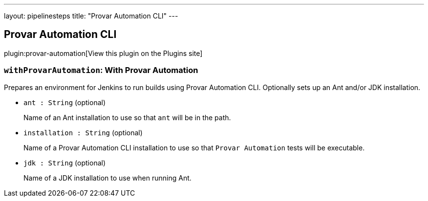---
layout: pipelinesteps
title: "Provar Automation CLI"
---

:notitle:
:description:
:author:
:email: jenkinsci-users@googlegroups.com
:sectanchors:
:toc: left
:compat-mode!:

== Provar Automation CLI

plugin:provar-automation[View this plugin on the Plugins site]

=== `withProvarAutomation`: With Provar Automation
++++
<div><div>
 Prepares an environment for Jenkins to run builds using Provar Automation CLI. Optionally sets up an Ant and/or JDK installation.
</div></div>
<ul><li><code>ant : String</code> (optional)
<div><p>Name of an Ant installation to use so that <code>ant</code> will be in the path.</p></div>

</li>
<li><code>installation : String</code> (optional)
<div><p>Name of a Provar Automation CLI installation to use so that <code>Provar Automation</code> tests will be executable.</p></div>

</li>
<li><code>jdk : String</code> (optional)
<div><p>Name of a JDK installation to use when running Ant.</p></div>

</li>
</ul>


++++
